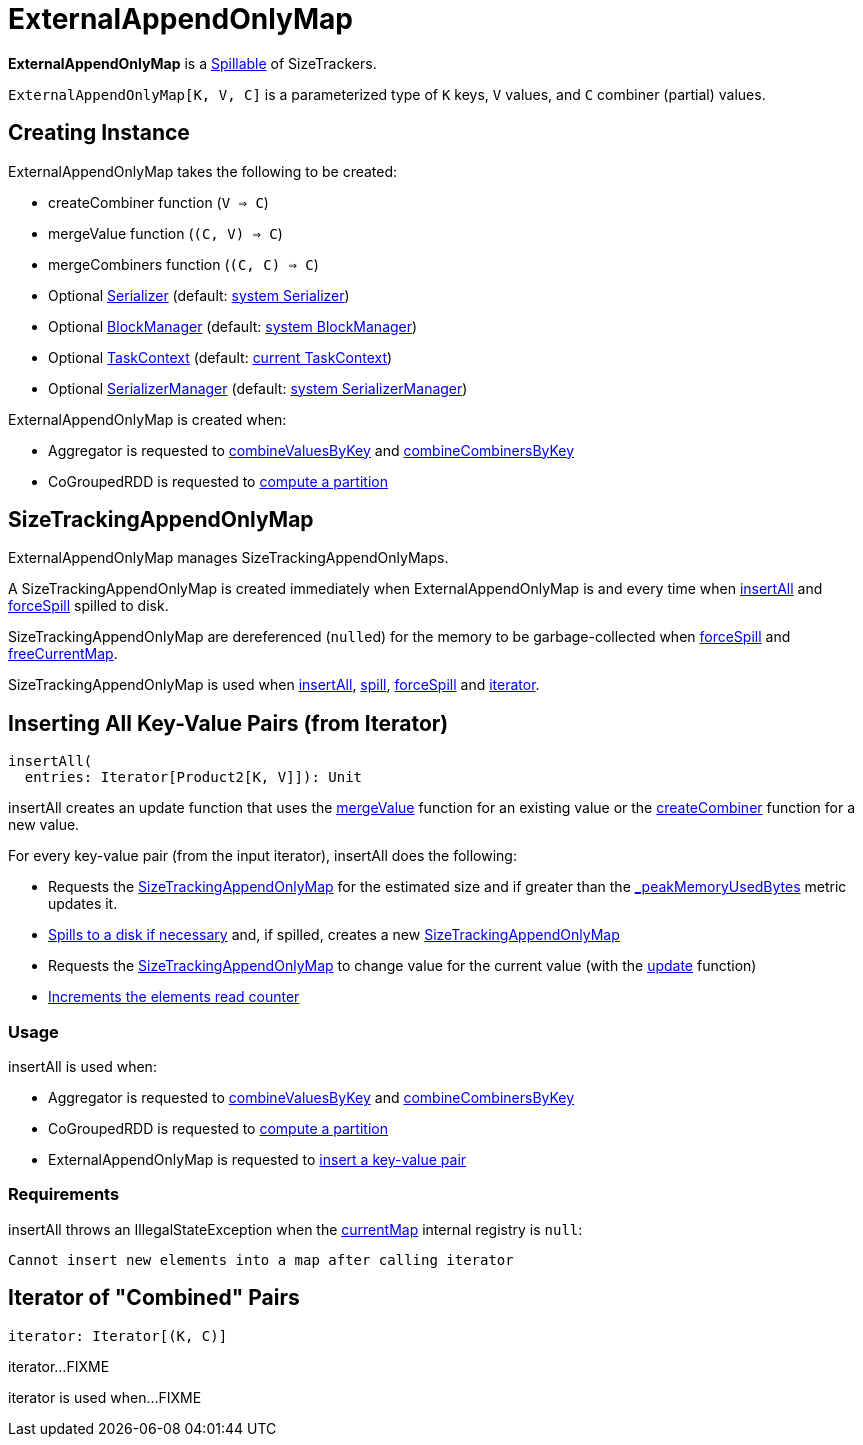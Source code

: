 = [[ExternalAppendOnlyMap]] ExternalAppendOnlyMap

*ExternalAppendOnlyMap* is a xref:shuffle:Spillable.adoc[Spillable] of SizeTrackers.

`ExternalAppendOnlyMap[K, V, C]` is a parameterized type of `K` keys, `V` values, and `C` combiner (partial) values.

== [[creating-instance]] Creating Instance

ExternalAppendOnlyMap takes the following to be created:

* [[createCombiner]] createCombiner function (`V => C`)
* [[mergeValue]] mergeValue function (`(C, V) => C`)
* [[mergeCombiners]] mergeCombiners function (`(C, C) => C`)
* [[serializer]] Optional xref:ROOT:spark-Serializer.adoc[Serializer] (default: xref:ROOT:spark-SparkEnv.adoc#serializer[system Serializer])
* [[blockManager]] Optional xref:storage:BlockManager.adoc[BlockManager] (default: xref:ROOT:spark-SparkEnv.adoc#blockManager[system BlockManager])
* [[context]] Optional xref:scheduler:spark-TaskContext.adoc[TaskContext] (default: xref:scheduler:spark-TaskContext.adoc#get[current TaskContext])
* [[serializerManager]] Optional xref:ROOT:spark-SerializerManager.adoc[SerializerManager] (default: xref:ROOT:spark-SparkEnv.adoc#serializerManager[system SerializerManager])

ExternalAppendOnlyMap is created when:

* Aggregator is requested to xref:rdd:Aggregator.adoc#combineValuesByKey[combineValuesByKey] and xref:rdd:Aggregator.adoc#combineCombinersByKey[combineCombinersByKey]

* CoGroupedRDD is requested to xref:rdd:spark-rdd-CoGroupedRDD.adoc#compute[compute a partition]

== [[currentMap]] SizeTrackingAppendOnlyMap

ExternalAppendOnlyMap manages SizeTrackingAppendOnlyMaps.

A SizeTrackingAppendOnlyMap is created immediately when ExternalAppendOnlyMap is and every time when <<insertAll, insertAll>> and <<forceSpill, forceSpill>> spilled to disk.

SizeTrackingAppendOnlyMap are dereferenced (``null``ed) for the memory to be garbage-collected when <<forceSpill, forceSpill>> and <<freeCurrentMap, freeCurrentMap>>.

SizeTrackingAppendOnlyMap is used when <<insertAll, insertAll>>, <<spill, spill>>, <<forceSpill, forceSpill>> and <<iterator, iterator>>.

== [[insertAll]] Inserting All Key-Value Pairs (from Iterator)

[source, scala]
----
insertAll(
  entries: Iterator[Product2[K, V]]): Unit
----

[[insertAll-update-function]]
insertAll creates an update function that uses the <<mergeValue, mergeValue>> function for an existing value or the <<createCombiner, createCombiner>> function for a new value.

For every key-value pair (from the input iterator), insertAll does the following:

* Requests the <<currentMap, SizeTrackingAppendOnlyMap>> for the estimated size and if greater than the <<_peakMemoryUsedBytes, _peakMemoryUsedBytes>> metric updates it.

* xref:shuffle:Spillable.adoc#maybeSpill[Spills to a disk if necessary] and, if spilled, creates a new <<currentMap, SizeTrackingAppendOnlyMap>>

* Requests the <<currentMap, SizeTrackingAppendOnlyMap>> to change value for the current value (with the <<insertAll-update-function, update>> function)

* xref:shuffle:Spillable.adoc#addElementsRead[Increments the elements read counter]

=== [[insertAll-usage]] Usage

insertAll is used when:

* Aggregator is requested to xref:rdd:Aggregator.adoc#combineValuesByKey[combineValuesByKey] and xref:rdd:Aggregator.adoc#combineCombinersByKey[combineCombinersByKey]

* CoGroupedRDD is requested to xref:rdd:spark-rdd-CoGroupedRDD.adoc#compute[compute a partition]

* ExternalAppendOnlyMap is requested to <<insert, insert a key-value pair>>

=== [[insertAll-requirements]] Requirements

insertAll throws an IllegalStateException when the <<currentMap, currentMap>> internal registry is `null`:

[source,plaintext]
----
Cannot insert new elements into a map after calling iterator
----

== [[iterator]] Iterator of "Combined" Pairs

[source, scala]
----
iterator: Iterator[(K, C)]
----

iterator...FIXME

iterator is used when...FIXME
